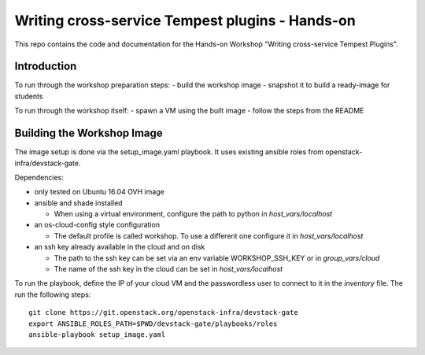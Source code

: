 Writing cross-service Tempest plugins - Hands-on
================================================

This repo contains the code and documentation for the Hands-on Workshop
"Writing cross-service Tempest Plugins".

Introduction
------------

To run through the workshop preparation steps:
- build the workshop image
- snapshot it to build a ready-image for students

To run through the workshop itself:
- spawn a VM using the built image
- follow the steps from the README

Building the Workshop Image
---------------------------

The image setup is done via the setup_image.yaml playbook.
It uses existing ansible roles from openstack-infra/devstack-gate.

Dependencies:

- only tested on Ubuntu 16.04 OVH image

- ansible and shade installed

  - When using a virtual environment, configure the path to python
    in `host_vars/localhost`

- an os-cloud-config style configuration

  - The default profile is called workshop. To use a different one
    configure it in `host_vars/localhost`

- an ssh key already available in the cloud and on disk

  - The path to the ssh key can be set via an env variable
    WORKSHOP_SSH_KEY or in `group_vars/cloud`

  - The name of the ssh key in the cloud can be set in
    `host_vars/localhost`

To run the playbook, define the IP of your cloud VM and the
passwordless user to connect to it in the `inventory` file.
The run the following steps::

  git clone https://git.openstack.org/openstack-infra/devstack-gate
  export ANSIBLE_ROLES_PATH=$PWD/devstack-gate/playbooks/roles
  ansible-playbook setup_image.yaml
